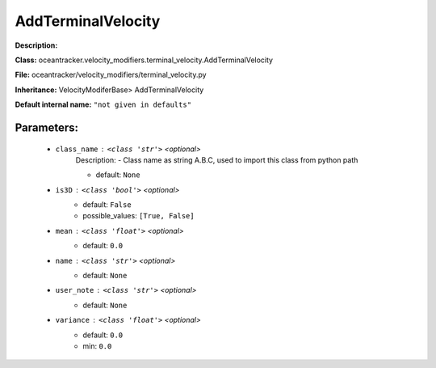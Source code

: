 ####################
AddTerminalVelocity
####################

**Description:** 

**Class:** oceantracker.velocity_modifiers.terminal_velocity.AddTerminalVelocity

**File:** oceantracker/velocity_modifiers/terminal_velocity.py

**Inheritance:** VelocityModiferBase> AddTerminalVelocity

**Default internal name:** ``"not given in defaults"``


Parameters:
************

	* ``class_name`` :   ``<class 'str'>``   *<optional>*
		Description: - Class name as string A.B.C, used to import this class from python path

		- default: ``None``

	* ``is3D`` :   ``<class 'bool'>``   *<optional>*
		- default: ``False``
		- possible_values: ``[True, False]``

	* ``mean`` :   ``<class 'float'>``   *<optional>*
		- default: ``0.0``

	* ``name`` :   ``<class 'str'>``   *<optional>*
		- default: ``None``

	* ``user_note`` :   ``<class 'str'>``   *<optional>*
		- default: ``None``

	* ``variance`` :   ``<class 'float'>``   *<optional>*
		- default: ``0.0``
		- min: ``0.0``

